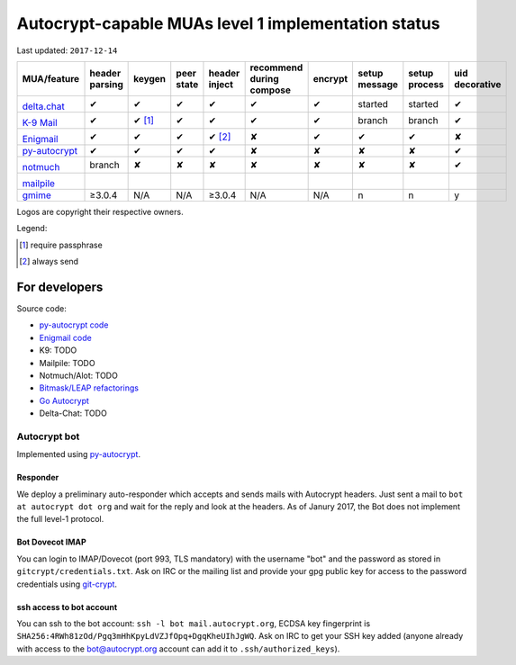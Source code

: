 Autocrypt-capable MUAs level 1 implementation status
====================================================

Last updated: ``2017-12-14``

+--------------------------------------+--------+--------+--------+--------+--------------+--------+--------+--------+----------+
|MUA/feature                           |header  |keygen  |peer    |header  |recommend     |encrypt |setup   |setup   |uid       |
|                                      |parsing |        |state   |inject  |during compose|        |message |process |decorative|
|                                      |        |        |        |        |              |        |        |        |          |
+======================================+========+========+========+========+==============+========+========+========+==========+
|.. image:: images/logos/deltachat.png |✔       |✔       |✔       |✔       |✔             |✔       |started |started |✔         |
|                                      |        |        |        |        |              |        |        |        |          |
|`delta.chat`_                         |        |        |        |        |              |        |        |        |          |
+--------------------------------------+--------+--------+--------+--------+--------------+--------+--------+--------+----------+
|.. image:: images/logos/k9.png        |✔       |✔ [1]_  |✔       |✔       |✔             |✔       |branch  |branch  |✔         |
|                                      |        |        |        |        |              |        |        |        |          |
|`K-9 Mail`_                           |        |        |        |        |              |        |        |        |          |
+--------------------------------------+--------+--------+--------+--------+--------------+--------+--------+--------+----------+
|.. image:: images/logos/enigmail.png  |✔       |✔       |✔       |✔ [2]_  |✘             |✔       |✔       |✔       |✘         |
|                                      |        |        |        |        |              |        |        |        |          |
|`Enigmail`_                           |        |        |        |        |              |        |        |        |          |
+--------------------------------------+--------+--------+--------+--------+--------------+--------+--------+--------+----------+
|`py-autocrypt`_                       |✔       |✔       |✔       |✔       |✘             |✘       |✘       |✘       |✔         |
+--------------------------------------+--------+--------+--------+--------+--------------+--------+--------+--------+----------+
|.. image:: images/logos/notmuch.png   |branch  |✘       |✘       |✘       |✘             |✘       |✘       |✘       |✔         |
|                                      |        |        |        |        |              |        |        |        |          |
|`notmuch`_                            |        |        |        |        |              |        |        |        |          |
+--------------------------------------+--------+--------+--------+--------+--------------+--------+--------+--------+----------+
|.. image:: images/logos/mailpile.png  |        |        |        |        |              |        |        |        |          |
|                                      |        |        |        |        |              |        |        |        |          |
|`mailpile`_                           |        |        |        |        |              |        |        |        |          |
+--------------------------------------+--------+--------+--------+--------+--------------+--------+--------+--------+----------+
|`gmime`_                              |≥3.0.4  |N/A     |N/A     |≥3.0.4  |N/A           |N/A     |n       |n       |y         |
+--------------------------------------+--------+--------+--------+--------+--------------+--------+--------+--------+----------+

Logos are copyright their respective owners.

.. todo::

    TODO @hpk42

Legend:

.. [1] require passphrase
.. [2] always send

.. _delta.chat: https://delta.chat/
.. _K-9 Mail: https://k9mail.github.io/
.. _Enigmail: https://www.enigmail.net/
.. _py-autocrypt: https://py-autocrypt.readthedocs.io/
.. _notmuch: https://notmuchmail.org/
.. _mailpile: https://www.mailpile.is/
.. _gmime: https://github.com/jstedfast/gmime/

For developers
--------------

Source code:

- `py-autocrypt code <https://github.com/autocrypt/py-autocrypt>`_

- `Enigmail code <https://sourceforge.net/p/enigmail/source/ci/master/tree/>`_

- K9: TODO

- Mailpile: TODO

- Notmuch/Alot: TODO

- `Bitmask/LEAP refactorings <https://0xacab.org/leap/bitmask-dev/merge_requests/55/diffs>`_

- `Go Autocrypt <https://github.com/autocrypt/go-autocrypt>`_

- Delta-Chat: TODO

Autocrypt bot
+++++++++++++++

Implemented using `py-autocrypt`_.

Responder
~~~~~~~~~~

We deploy a preliminary auto-responder which accepts and sends mails
with Autocrypt headers.  Just sent a mail to ``bot at autocrypt dot
org`` and wait for the reply and look at the headers.  As of Janury
2017, the Bot does not implement the full level-1 protocol.

Bot Dovecot IMAP
~~~~~~~~~~~~~~~~

You can login to IMAP/Dovecot (port 993, TLS mandatory) with the
username "bot" and the password as stored in ``gitcrypt/credentials.txt``.
Ask on IRC or the mailing list and provide your gpg public key for access to
the password credentials using `git-crypt <https://www.agwa.name/projects/git-crypt/>`_.

ssh access to bot account
~~~~~~~~~~~~~~~~~~~~~~~~~~

You can ssh to the bot account: ``ssh -l bot mail.autocrypt.org``,
ECDSA key fingerprint is ``SHA256:4RWh81zOd/Pgq3mHhKpyLdVZJfOpq+DgqKheUIhJgWQ``.
Ask on IRC to get your SSH key added (anyone already with access
to the bot@autocrypt.org account can add it to ``.ssh/authorized_keys``).

